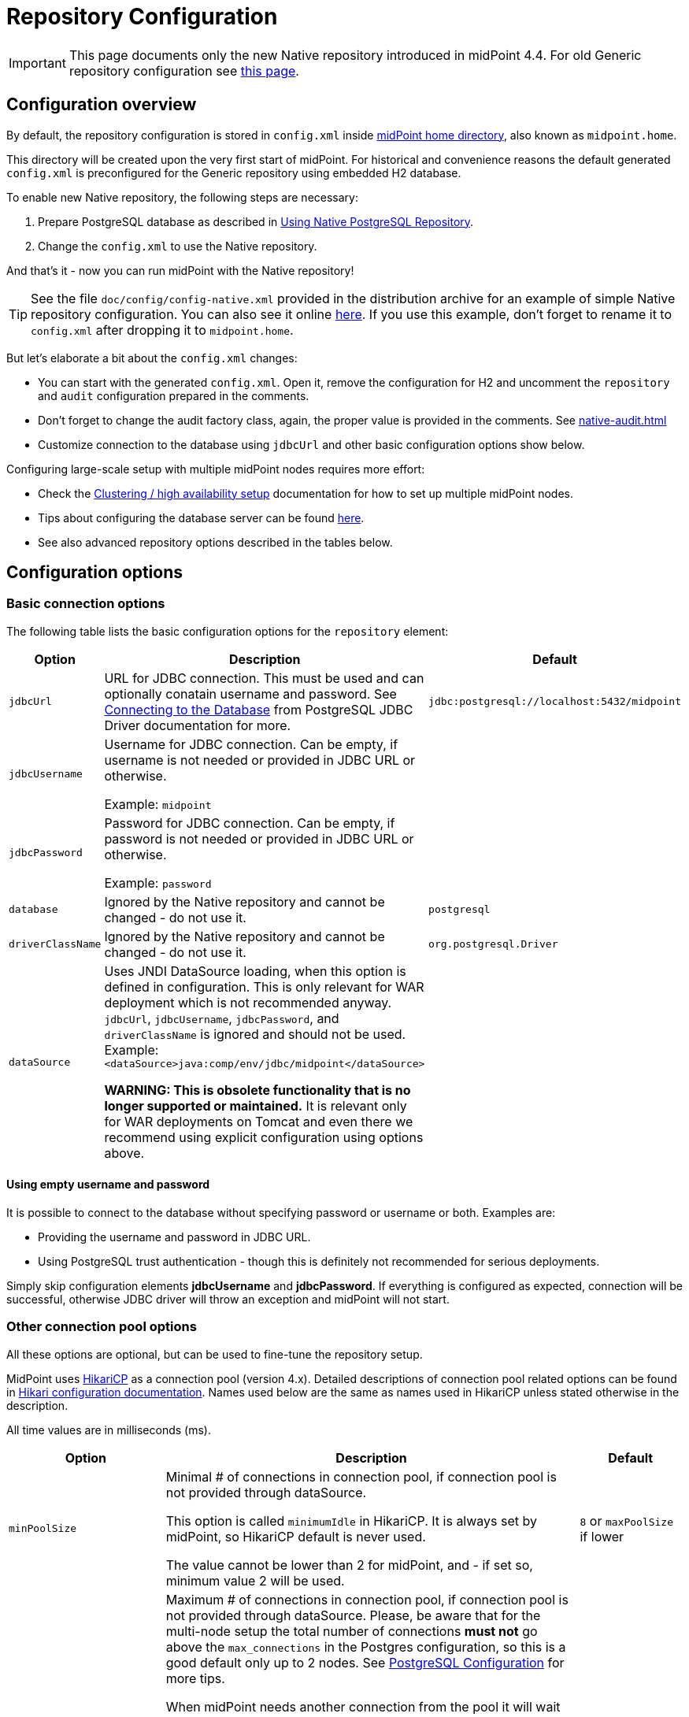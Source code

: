 = Repository Configuration
:page-nav-title: Configuration
:page-display-order: 10
:page-toc: top

[IMPORTANT]
This page documents only the new Native repository introduced in midPoint 4.4.
For old Generic repository configuration see xref:../generic/configuration/[this page].

== Configuration overview

By default, the repository configuration is stored in `config.xml` inside
xref:/midpoint/reference/deployment/midpoint-home-directory/[midPoint home directory],
also known as `midpoint.home`.

This directory will be created upon the very first start of midPoint.
For historical and convenience reasons the default generated `config.xml` is preconfigured for
the Generic repository using embedded H2 database.

To enable new Native repository, the following steps are necessary:

. Prepare PostgreSQL database as described in xref:../native-postgresql/usage/[Using Native PostgreSQL Repository].
. Change the `config.xml` to use the Native repository.

And that's it - now you can run midPoint with the Native repository!

[TIP]
See the file `doc/config/config-native.xml` provided in the distribution archive for an example of simple Native repository configuration.
You can also see it online https://github.com/Evolveum/midpoint/blob/master/config/config-native.xml[here].
If you use this example, don't forget to rename it to `config.xml` after dropping it to `midpoint.home`.

But let's elaborate a bit about the `config.xml` changes:

* You can start with the generated `config.xml`.
Open it, remove the configuration for H2 and uncomment the `repository` and `audit` configuration
prepared in the comments.

* Don't forget to change the audit factory class, again, the proper value is provided in the comments.
See xref:native-audit.adoc[]

* Customize connection to the database using `jdbcUrl` and other basic configuration options show below.

Configuring large-scale setup with multiple midPoint nodes requires more effort:

* Check the xref:/midpoint/reference/deployment/clustering-ha/[Clustering / high availability setup]
documentation for how to set up multiple midPoint nodes.

* Tips about configuring the database server can be found xref:../native-postgresql/postgresql-configuration/[here].

* See also advanced repository options described in the tables below.

== Configuration options

=== Basic connection options

The following table lists the basic configuration options for the `repository` element:

[%autowidth]
|===
| Option | Description | Default

| `jdbcUrl`
| URL for JDBC connection.
This must be used and can optionally conatain username and password.
See https://jdbc.postgresql.org/documentation/head/connect.html[Connecting to the Database] from PostgreSQL JDBC Driver documentation for more.
| `jdbc:postgresql://localhost:5432/midpoint`

| `jdbcUsername`
| Username for JDBC connection.
Can be empty, if username is not needed or provided in JDBC URL or otherwise.

Example: `midpoint`
|

| `jdbcPassword`
| Password for JDBC connection.
Can be empty, if password is not needed or provided in JDBC URL or otherwise.

Example: `password`
|

| `database`
| Ignored by the Native repository and cannot be changed - do not use it.
| `postgresql`

| `driverClassName`
| Ignored by the Native repository and cannot be changed - do not use it.
| `org.postgresql.Driver`

// TODO remove when 4.4 support ends
| `dataSource`
| Uses JNDI DataSource loading, when this option is defined in configuration.
This is only relevant for WAR deployment which is not recommended anyway.
`jdbcUrl`, `jdbcUsername`, `jdbcPassword`, and `driverClassName` is ignored and should not be used.
Example: `<dataSource>java:comp/env/jdbc/midpoint</dataSource>`

*WARNING:
This is obsolete functionality that is no longer supported or maintained.*
It is relevant only for WAR deployments on Tomcat and even there we recommend using explicit configuration using options above.
|
|===

==== Using empty username and password

It is possible to connect to the database without specifying password or username or both.
Examples are:

* Providing the username and password in JDBC URL.

* Using PostgreSQL trust authentication - though this is definitely not recommended for serious deployments.

Simply skip configuration elements *jdbcUsername* and *jdbcPassword*.
If everything is configured as expected, connection will be successful, otherwise JDBC driver will throw an exception and midPoint will not start.

=== Other connection pool options

All these options are optional, but can be used to fine-tune the repository setup.

MidPoint uses https://github.com/brettwooldridge/HikariCP[HikariCP] as a connection pool (version 4.x).
Detailed descriptions of connection pool related options can be found in
https://github.com/brettwooldridge/HikariCP#gear-configuration-knobs-baby[Hikari configuration documentation].
Names used below are the same as names used in HikariCP unless stated otherwise in the description.

All time values are in milliseconds (ms).

[%autowidth]
|===
| Option | Description | Default

| `minPoolSize`
| Minimal # of connections in connection pool, if connection pool is not provided through dataSource.

This option is called `minimumIdle` in HikariCP.
It is always set by midPoint, so HikariCP default is never used.

The value cannot be lower than 2 for midPoint, and - if set so, minimum value 2 will be used.
| `8` or `maxPoolSize` if lower

| `maxPoolSize`
| Maximum # of connections in connection pool, if connection pool is not provided through dataSource.
Please, be aware that for the multi-node setup the total number of connections *must not* go above
the `max_connections` in the Postgres configuration, so this is a good default only up to 2 nodes.
See xref:/midpoint/reference/repository/native-postgresql/postgresql-configuration/#connections[PostgreSQL Configuration] for more tips.

When midPoint needs another connection from the pool it will wait for it.
The time is determined by the default value for HikariCP `connectionTimeout` option, which is 30s.
Currently, this cannot be changed in midPoint config, but it is a reasonable time.
But if the pool is oversized and HikariCP asks for the connection from the DB, and there is no free
connection available, the request fails immediately.

It may be better to lower the pool size on the nodes in that case.
Don't raise the `max_connections` in PostgreSQL without https://www.enterprisedb.com/postgres-tutorials/why-you-should-use-connection-pooling-when-setting-maxconnections-postgres[testing it first].
It has far-reaching consequences and can actually hurt performance.

This option is called `maximumPoolSize` in HikariCP.
It is always set by midPoint, so HikariCP default is never used.

This value cannot be lower than `minPoolSize` - if set so, effective `minPoolSize` value is used.

In addition to these connections, there may be another connection pool for the
xref:/midpoint/reference/tasks/task-manager/configuration/[Task Manager] and
xref:/midpoint/reference/repository/native-audit/#sql-audit-using-its-own-database[dedicated SQL Audit DB].
By default, the main DB pool described on this page is used by the Task Manager,
unless configured otherwise.
The same goes for SQL Audit - unless configured otherwise, it uses the main DB pool.
| `40`

| `maxLifetime`
| Time after which the connection is retired from the pool.
This should be lower than any connection time limit used by the DB or the network infrasctructure.

The minimum allowed value is 30000ms (30 seconds).
| none, HikariCP sets 1800000 (30 minutes) by default

| `idleTimeout`
| Time after which an idle connection may be retired if current number of connections is higher than `minPoolSize`.

The minimum allowed value is 10000ms (10 seconds).
| none, HikariCP sets 600000 (10 minutes) by default

| `keepaliveTime`
| Controls the frequency for keepalive check on idle connections.
Keepalive ping contacts the DB backend, so it can prevent connection failures if some network infrastructure drops idle connections.

The minimum allowed value is 30000ms (30 seconds), 0 disables this feature.
| none, HikariCP sets 0 (disabled)

| `leakDetectionThreshold`
| If the connection is out of the pool (used by the application) for longer than the threshold, the message is logged
to indicate possible connection leak, including the stacktrace where the connection was obtained.

The minimum allowed value is 2000 (2 seconds), 0 disables this feature.
| none, HikariCP sets 0 (disabled)

| `initializationFailTimeout`
| Hikari pool initialization failure timeout, in milliseconds.
It is there to allow midPoint to wait until the repository is up and running and therefore to avoid failing prematurely.
| `1`

|===

=== Other repository configuration options

[%autowidth]
|===
| Option | Description | Default

| `fullObjectFormat`
| Property specifies format (language) used to store serialized object representation into
`m_object.fullObject` and other columns storing serialized object or container representation.
Supported values are `json` and `xml`.
This is safe to change any time, objects are read properly regardless of the format they are stored in.
| `json`

| `iterativeSearchByPagingBatchSize`
| The size of the "page" for iterative search, that is the maximum number of results returned by a single iteration.
This is a rather internal setting and the default value is reasonable balance between query overhead and
time to process the results.

It can be raised if the iterative search overhead (executing the select)
is too high compared to the time used for processing the page results.
| `100`

| `sqlDurationWarningMs`
| Duration in millis after which the query is logged by `com.evolveum.midpoint.repo.sqlbase.querydsl.SqlLogger`
on the `WARN` level, including the provided parameters.
| `0` (disabled)

|===

There are no options for compression as this is left to PostgreSQL.
This also makes the inspection of the values in the columns easier.

== Example config.xml

One example is the configuration file `config-native.xml` which is included in the distribution under `doc/config`.
You can also see it online https://github.com/Evolveum/midpoint/blob/master/config/config-native.xml[here].
If you use this example, don't forget to rename it to `config.xml` after dropping it to `midpoint.home`.

Another example is https://github.com/virgo47/midpoint-vagrantboxes/blob/master/vagrant-midpoint-db-pg-new-repo/config.xml[here].

.Example config.xml for Native repository
----
<?xml version="1.0"?>
<configuration>
    <midpoint>
        <webApplication>
            <importFolder>${midpoint.home}/import</importFolder>
        </webApplication>
        <repository>
            <type>native</type> <1>
            <jdbcUrl>jdbc:postgresql://localhost:5432/midpoint</jdbcUrl>
            <jdbcUsername>midpoint</jdbcUsername>
            <jdbcPassword>password</jdbcPassword>
        </repository>
        <audit>
            <auditService>
                <auditServiceFactoryClass>com.evolveum.midpoint.audit.impl.LoggerAuditServiceFactory</auditServiceFactoryClass>
            </auditService>
            <auditService> <2>
                <auditServiceFactoryClass>com.evolveum.midpoint.repo.sqale.audit.SqaleAuditServiceFactory</auditServiceFactoryClass>
            </auditService>
        </audit>
        <icf>
            <scanClasspath>true</scanClasspath>
            <scanDirectory>${midpoint.home}/icf-connectors</scanDirectory>
        </icf>
        <keystore>
            <keyStorePath>${midpoint.home}/keystore.jceks</keyStorePath>
            <keyStorePassword>changeit</keyStorePassword>
            <encryptionKeyAlias>default</encryptionKeyAlias>
        </keystore>
    </midpoint>
</configuration>
----

1. The main difference when comparing it to the old repository is using the `type` element instead of `repositoryServiceFactoryClass` which does not work for new repository anymore.
Set the value of `type` element to `native` (values `sqale` or `scale` are also supported).
*Do not* use `sql` which indicates old repo!

2. Native repository comes with native SQL audit, so we need to change the audit factory class in
`auditServiceFactoryClass` element from old repository value containing
`...SqlAuditServiceFactory` to `com.evolveum.midpoint.repo.sqale.audit.SqaleAuditServiceFactory`.

With this `config.xml` you can start midPoint as usual.

[TIP]
====
The setup for the new repo is also available in the `config.xml` automatically generated
when the midPoint starts for the first time - it's just commented out.
Stop the midPoint, remove the created H2 database files, adjust the config file and start the midPoint again.
However, using the provided `config-native.xml` from `doc/config` is probably easier, just rename it properly.

Of course, you still need the installed and prepared PostgreSQL database!
====

== See Also

* xref:../native-postgresql/[Native PostgreSQL Repository]
* xref:../generic/[Old Generic Repository]
* xref:/midpoint/reference/deployment/clustering-ha/[Clustering / high availability setup]
* xref:/midpoint/reference/repository/native-postgresql/migration/[Migration to Native PostgreSQL Repository]
* xref:/midpoint/reference/tasks/task-manager/configuration/[Task Manager Configuration]
